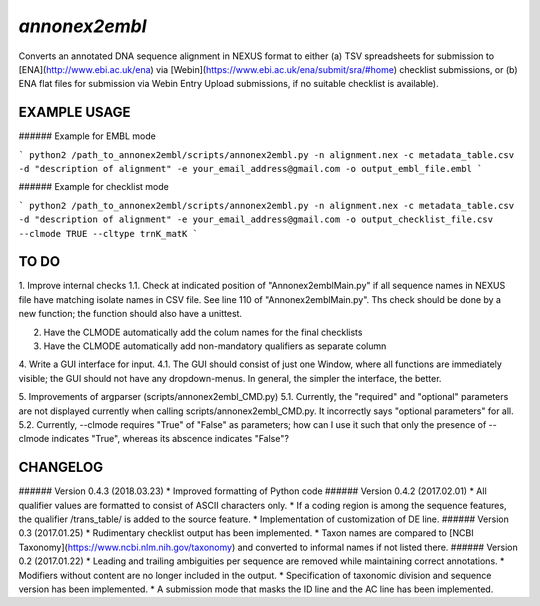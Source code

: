 *annonex2embl*
===================

Converts an annotated DNA sequence alignment in NEXUS format to either 
(a) TSV spreadsheets for submission to [ENA](http://www.ebi.ac.uk/ena) via [Webin](https://www.ebi.ac.uk/ena/submit/sra/#home) checklist submissions, or
(b) ENA flat files for submission via Webin Entry Upload submissions, if no suitable checklist is available).


EXAMPLE USAGE
-------------

###### Example for EMBL mode

```
python2 /path_to_annonex2embl/scripts/annonex2embl.py
-n alignment.nex
-c metadata_table.csv
-d "description of alignment"
-e your_email_address@gmail.com
-o output_embl_file.embl
```

###### Example for checklist mode

```
python2 /path_to_annonex2embl/scripts/annonex2embl.py
-n alignment.nex
-c metadata_table.csv
-d "description of alignment"
-e your_email_address@gmail.com
-o output_checklist_file.csv
--clmode TRUE
--cltype trnK_matK
```

TO DO
-----
1. Improve internal checks
1.1. Check at indicated position of "Annonex2emblMain.py" if all sequence names in NEXUS file have matching isolate names in CSV file. See line 110 of "Annonex2emblMain.py". Ths check should be done by a new function; the function should also have a unittest.

2. Have the CLMODE automatically add the colum names for the final checklists

3. Have the CLMODE automatically add non-mandatory qualifiers as separate column

4. Write a GUI interface for input.
4.1. The GUI should consist of just one Window, where all functions are immediately visible; the GUI should not have any dropdown-menus. In general, the simpler the interface, the better.

5. Improvements of argparser (scripts/annonex2embl_CMD.py)
5.1. Currently, the "required" and "optional" parameters are not displayed currently when calling scripts/annonex2embl_CMD.py. It incorrectly says "optional parameters" for all.
5.2. Currently, --clmode requires "True" of "False" as parameters; how can I use it such that only the presence of --clmode indicates "True", whereas its abscence indicates "False"?


CHANGELOG
---------
###### Version 0.4.3 (2018.03.23)
* Improved formatting of Python code
###### Version 0.4.2 (2017.02.01)
* All qualifier values are formatted to consist of ASCII characters only.
* If a coding region is among the sequence features, the qualifier /\trans_table/ is added to the source feature.
* Implementation of customization of DE line.
###### Version 0.3 (2017.01.25)
* Rudimentary checklist output has been implemented.
* Taxon names are compared to [NCBI Taxonomy](https://www.ncbi.nlm.nih.gov/taxonomy) and converted to informal names if not listed there.
###### Version 0.2 (2017.01.22)
* Leading and trailing ambiguities per sequence are removed while maintaining correct annotations.
* Modifiers without content are no longer included in the output.
* Specification of taxonomic division and sequence version has been implemented.
* A submission mode that masks the ID line and the AC line has been implemented.
